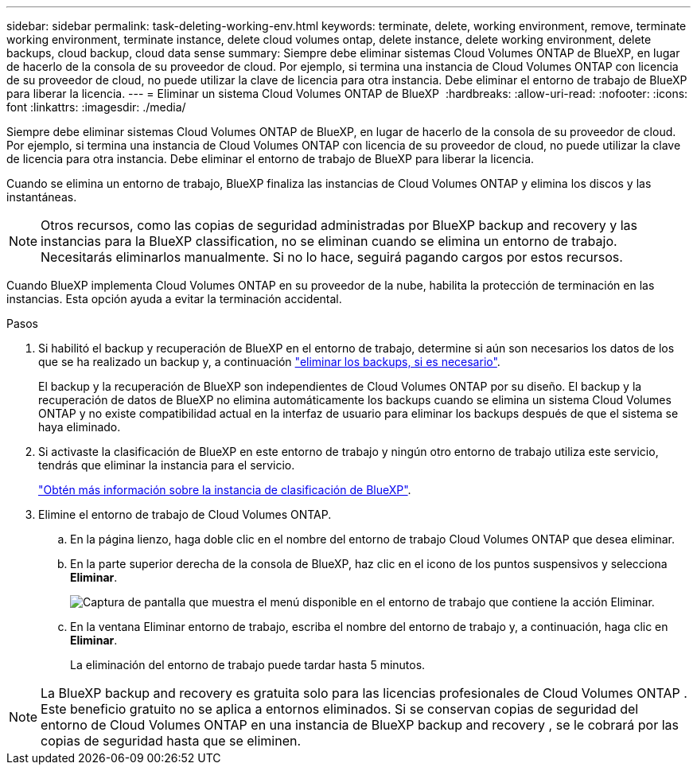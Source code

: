 ---
sidebar: sidebar 
permalink: task-deleting-working-env.html 
keywords: terminate, delete, working environment, remove, terminate working environment, terminate instance, delete cloud volumes ontap, delete instance, delete working environment, delete backups, cloud backup, cloud data sense 
summary: Siempre debe eliminar sistemas Cloud Volumes ONTAP de BlueXP, en lugar de hacerlo de la consola de su proveedor de cloud. Por ejemplo, si termina una instancia de Cloud Volumes ONTAP con licencia de su proveedor de cloud, no puede utilizar la clave de licencia para otra instancia. Debe eliminar el entorno de trabajo de BlueXP para liberar la licencia. 
---
= Eliminar un sistema Cloud Volumes ONTAP de BlueXP 
:hardbreaks:
:allow-uri-read: 
:nofooter: 
:icons: font
:linkattrs: 
:imagesdir: ./media/


[role="lead"]
Siempre debe eliminar sistemas Cloud Volumes ONTAP de BlueXP, en lugar de hacerlo de la consola de su proveedor de cloud. Por ejemplo, si termina una instancia de Cloud Volumes ONTAP con licencia de su proveedor de cloud, no puede utilizar la clave de licencia para otra instancia. Debe eliminar el entorno de trabajo de BlueXP para liberar la licencia.

Cuando se elimina un entorno de trabajo, BlueXP finaliza las instancias de Cloud Volumes ONTAP y elimina los discos y las instantáneas.


NOTE: Otros recursos, como las copias de seguridad administradas por BlueXP backup and recovery y las instancias para la BlueXP classification, no se eliminan cuando se elimina un entorno de trabajo.  Necesitarás eliminarlos manualmente.  Si no lo hace, seguirá pagando cargos por estos recursos.

Cuando BlueXP implementa Cloud Volumes ONTAP en su proveedor de la nube, habilita la protección de terminación en las instancias. Esta opción ayuda a evitar la terminación accidental.

.Pasos
. Si habilitó el backup y recuperación de BlueXP en el entorno de trabajo, determine si aún son necesarios los datos de los que se ha realizado un backup y, a continuación https://docs.netapp.com/us-en/bluexp-backup-recovery/task-manage-backups-ontap.html#deleting-backups["eliminar los backups, si es necesario"^].
+
El backup y la recuperación de BlueXP son independientes de Cloud Volumes ONTAP por su diseño. El backup y la recuperación de datos de BlueXP no elimina automáticamente los backups cuando se elimina un sistema Cloud Volumes ONTAP y no existe compatibilidad actual en la interfaz de usuario para eliminar los backups después de que el sistema se haya eliminado.

. Si activaste la clasificación de BlueXP en este entorno de trabajo y ningún otro entorno de trabajo utiliza este servicio, tendrás que eliminar la instancia para el servicio.
+
https://docs.netapp.com/us-en/bluexp-classification/concept-cloud-compliance.html#the-cloud-data-sense-instance["Obtén más información sobre la instancia de clasificación de BlueXP"^].

. Elimine el entorno de trabajo de Cloud Volumes ONTAP.
+
.. En la página lienzo, haga doble clic en el nombre del entorno de trabajo Cloud Volumes ONTAP que desea eliminar.
.. En la parte superior derecha de la consola de BlueXP, haz clic en el icono de los puntos suspensivos y selecciona *Eliminar*.
+
image:screenshot_settings_delete.png["Captura de pantalla que muestra el menú disponible en el entorno de trabajo que contiene la acción Eliminar."]

.. En la ventana Eliminar entorno de trabajo, escriba el nombre del entorno de trabajo y, a continuación, haga clic en *Eliminar*.
+
La eliminación del entorno de trabajo puede tardar hasta 5 minutos.






NOTE: La BlueXP backup and recovery es gratuita solo para las licencias profesionales de Cloud Volumes ONTAP .  Este beneficio gratuito no se aplica a entornos eliminados.  Si se conservan copias de seguridad del entorno de Cloud Volumes ONTAP en una instancia de BlueXP backup and recovery , se le cobrará por las copias de seguridad hasta que se eliminen.
